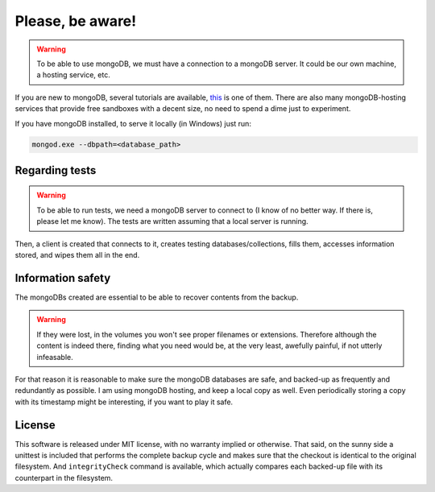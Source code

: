 ***********************
Please, **be aware**!
***********************


.. warning:: To be able to use mongoDB, we must have a connection to a mongoDB server. It could be our own machine, a hosting service, etc.

If you are new to mongoDB, several tutorials are available, `this <https://www.hongkiat.com/blog/webdev-with-mongodb-part1/>`_ is one of them. There are also many mongoDB-hosting services that provide free sandboxes with a decent size, no need to spend a dime just to experiment.

If you have mongoDB installed, to serve it locally (in Windows) just run:

.. code:: bash

    mongod.exe --dbpath=<database_path>


Regarding tests
=======================

.. warning:: To be able to run tests, we need a mongoDB server to connect to (I know of no better way. If there is, please let me know). The tests are written assuming that a local server is running.

Then, a client is created that connects to it, creates testing databases/collections, fills them, accesses information stored, and wipes them all in the end.

Information safety
====================
The mongoDBs created are essential to be able to recover contents from the backup.

.. warning:: If they were lost, in the volumes you won't see proper filenames or extensions. Therefore although the content is indeed there, finding what you need would be, at the very least, awefully painful, if not utterly infeasable.

For that reason it is reasonable to make sure the mongoDB databases are safe,
and backed-up as frequently and redundantly as possible. I am using mongoDB hosting, and keep a local copy as well. Even periodically storing a copy with its
timestamp might be interesting, if you want to play it safe.


License
=========
This software is released under MIT license, with no warranty implied or otherwise. That said, on the sunny side a unittest is included that performs the complete backup cycle and
makes sure that the checkout is identical to the original filesystem. And ``integrityCheck`` command is available, which actually compares each backed-up file with its
counterpart in the filesystem.

